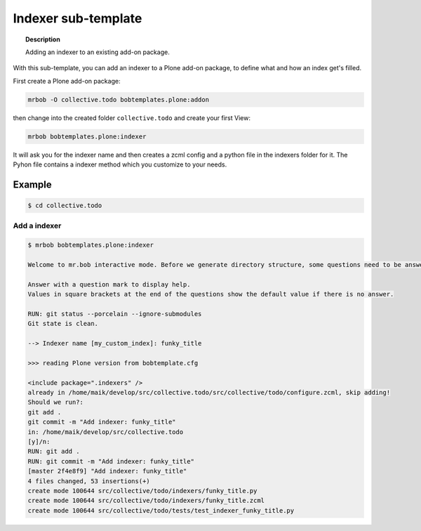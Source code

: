 =========================
Indexer sub-template
=========================

.. topic:: Description

    Adding an indexer to an existing add-on package.


With this sub-template, you can add an indexer to a Plone add-on package, to define what and how an index get's filled.

First create a Plone add-on package:

.. code-block:: shell

    mrbob -O collective.todo bobtemplates.plone:addon

then change into the created folder ``collective.todo`` and create your first View:

.. code-block:: shell

    mrbob bobtemplates.plone:indexer

It will ask you for the indexer name and then creates a zcml config and a python file in the indexers folder for it. The Pyhon file contains a indexer method which you customize to your needs.


Example
=======

.. code-block:: shell

    $ cd collective.todo


Add a indexer
-------------

.. code-block:: shell

    $ mrbob bobtemplates.plone:indexer

    Welcome to mr.bob interactive mode. Before we generate directory structure, some questions need to be answered.

    Answer with a question mark to display help.
    Values in square brackets at the end of the questions show the default value if there is no answer.

    RUN: git status --porcelain --ignore-submodules
    Git state is clean.

    --> Indexer name [my_custom_index]: funky_title

    >>> reading Plone version from bobtemplate.cfg

    <include package=".indexers" />
    already in /home/maik/develop/src/collective.todo/src/collective/todo/configure.zcml, skip adding!
    Should we run?:
    git add .
    git commit -m "Add indexer: funky_title"
    in: /home/maik/develop/src/collective.todo
    [y]/n:
    RUN: git add .
    RUN: git commit -m "Add indexer: funky_title"
    [master 2f4e8f9] "Add indexer: funky_title"
    4 files changed, 53 insertions(+)
    create mode 100644 src/collective/todo/indexers/funky_title.py
    create mode 100644 src/collective/todo/indexers/funky_title.zcml
    create mode 100644 src/collective/todo/tests/test_indexer_funky_title.py
